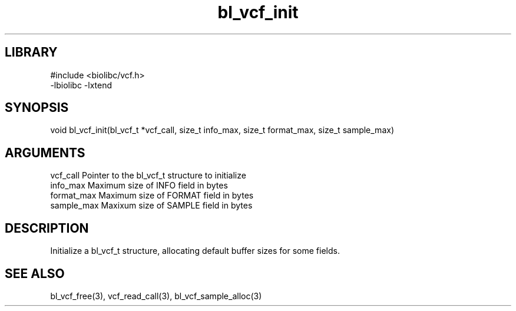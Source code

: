 \" Generated by c2man from bl_vcf_init.c
.TH bl_vcf_init 3

.SH LIBRARY
\" Indicate #includes, library name, -L and -l flags
.nf
.na
#include <biolibc/vcf.h>
-lbiolibc -lxtend
.ad
.fi

\" Convention:
\" Underline anything that is typed verbatim - commands, etc.
.SH SYNOPSIS
.PP
void    bl_vcf_init(bl_vcf_t *vcf_call,
size_t info_max, size_t format_max, size_t sample_max)

.SH ARGUMENTS
.nf
.na
vcf_call    Pointer to the bl_vcf_t structure to initialize
info_max    Maximum size of INFO field in bytes
format_max  Maximum size of FORMAT field in bytes
sample_max  Maxixum size of SAMPLE field in bytes
.ad
.fi

.SH DESCRIPTION

Initialize a bl_vcf_t structure, allocating default buffer
sizes for some fields.

.SH SEE ALSO

bl_vcf_free(3), vcf_read_call(3), bl_vcf_sample_alloc(3)

